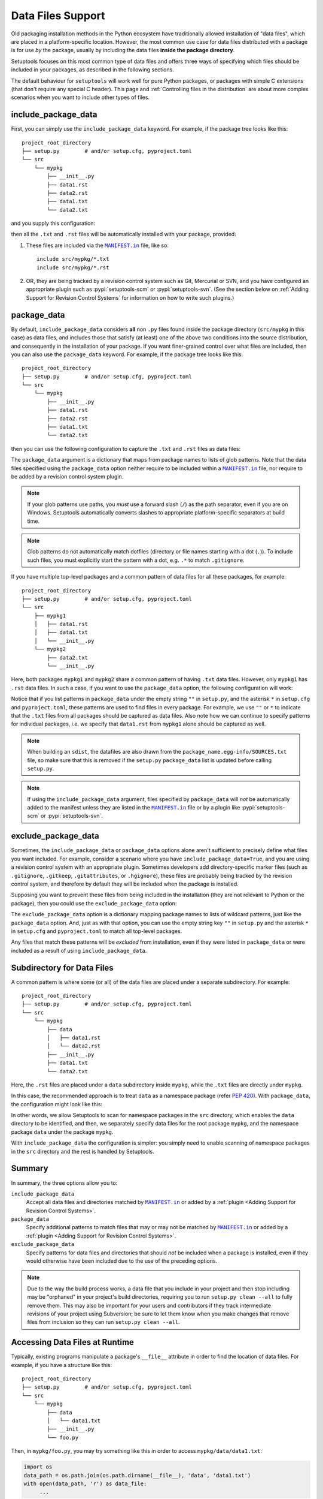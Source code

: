 ====================
Data Files Support
====================

Old packaging installation methods in the Python ecosystem
have traditionally allowed installation of "data files", which
are placed in a platform-specific location.  However, the most common use case
for data files distributed with a package is for use *by* the package, usually
by including the data files **inside the package directory**.

Setuptools focuses on this most common type of data files and offers three ways
of specifying which files should be included in your packages, as described in
the following sections.

The default behaviour for ``setuptools`` will work well for pure Python packages,
or packages with simple C extensions (that don't require any special C header).
This page and :ref:`Controlling files in the distribution`
are about more complex scenarios when you want to include other types of files.

include_package_data
====================

First, you can simply use the ``include_package_data`` keyword.
For example, if the package tree looks like this::

    project_root_directory
    ├── setup.py        # and/or setup.cfg, pyproject.toml
    └── src
        └── mypkg
            ├── __init__.py
            ├── data1.rst
            ├── data2.rst
            ├── data1.txt
            └── data2.txt

and you supply this configuration:

.. tab:: setup.cfg

   .. code-block:: ini

        [options]
        # ...
        packages = find:
        package_dir =
            = src
        include_package_data = True

        [options.packages.find]
        where = src

.. tab:: setup.py

   .. code-block:: python

    from setuptools import setup, find_packages
    setup(
        # ...,
        packages=find_packages(where="src"),
        package_dir={"": "src"},
        include_package_data=True
    )

.. tab:: pyproject.toml (**BETA**) [#beta]_

   .. code-block:: toml

        [tool.setuptools]
        # ...
        # By default, include-package-data is true in pyproject.toml, so you do
        # NOT have to specify this line.
        include-package-data = true

        [tool.setuptools.packages.find]
        where = ["src"]

then all the ``.txt`` and ``.rst`` files will be automatically installed with
your package, provided:

1. These files are included via the |MANIFEST.in|_ file, like so::

        include src/mypkg/*.txt
        include src/mypkg/*.rst

2. OR, they are being tracked by a revision control system such as Git, Mercurial
   or SVN, and you have configured an appropriate plugin such as
   :pypi:`setuptools-scm` or :pypi:`setuptools-svn`.
   (See the section below on :ref:`Adding Support for Revision
   Control Systems` for information on how to write such plugins.)

package_data
============

By default, ``include_package_data`` considers **all** non ``.py`` files found inside
the package directory (``src/mypkg`` in this case) as data files, and includes those that
satisfy (at least) one of the above two conditions into the source distribution, and
consequently in the installation of your package.
If you want finer-grained control over what files are included, then you can also use
the ``package_data`` keyword.
For example, if the package tree looks like this::

    project_root_directory
    ├── setup.py        # and/or setup.cfg, pyproject.toml
    └── src
        └── mypkg
            ├── __init__.py
            ├── data1.rst
            ├── data2.rst
            ├── data1.txt
            └── data2.txt

then you can use the following configuration to capture the ``.txt`` and ``.rst`` files as
data files:

.. tab:: setup.cfg

   .. code-block:: ini

        [options]
        # ...
        packages = find:
        package_dir =
            = src

        [options.packages.find]
        where = src

        [options.package_data]
        mypkg =
            *.txt
            *.rst

.. tab:: setup.py

    .. code-block:: python

        from setuptools import setup, find_packages
        setup(
            # ...,
            packages=find_packages(where="src"),
            package_dir={"": "src"},
            package_data={"mypkg": ["*.txt", "*.rst"]}
        )

.. tab:: pyproject.toml (**BETA**) [#beta]_

   .. code-block:: toml

        [tool.setuptools.packages.find]
        where = ["src"]

        [tool.setuptools.package-data]
        mypkg = ["*.txt", "*.rst"]

The ``package_data`` argument is a dictionary that maps from package names to
lists of glob patterns. Note that the data files specified using the ``package_data``
option neither require to be included within a |MANIFEST.in|_ file, nor
require to be added by a revision control system plugin.

.. note::
        If your glob patterns use paths, you *must* use a forward slash (``/``) as
        the path separator, even if you are on Windows.  Setuptools automatically
        converts slashes to appropriate platform-specific separators at build time.

.. note::
        Glob patterns do not automatically match dotfiles (directory or file names
        starting with a dot (``.``)). To include such files, you must explicitly start
        the pattern with a dot, e.g. ``.*`` to match ``.gitignore``.

If you have multiple top-level packages and a common pattern of data files for all these
packages, for example::

    project_root_directory
    ├── setup.py        # and/or setup.cfg, pyproject.toml
    └── src
        ├── mypkg1
        │   ├── data1.rst
        │   ├── data1.txt
        │   └── __init__.py
        └── mypkg2
            ├── data2.txt
            └── __init__.py

Here, both packages ``mypkg1`` and ``mypkg2`` share a common pattern of having ``.txt``
data files. However, only ``mypkg1`` has ``.rst`` data files. In such a case, if you want to
use the ``package_data`` option, the following configuration will work:

.. tab:: setup.cfg

   .. code-block:: ini

        [options]
        packages = find:
        package_dir =
            = src

        [options.packages.find]
        where = src

        [options.package_data]
        * =
          *.txt
        mypkg1 =
          data1.rst

.. tab:: setup.py

   .. code-block:: python

        from setuptools import setup, find_packages
        setup(
            # ...,
            packages=find_packages(where="src"),
            package_dir={"": "src"},
            package_data={"": ["*.txt"], "mypkg1": ["data1.rst"]},
        )

.. tab:: pyproject.toml (**BETA**) [#beta]_

   .. code-block:: toml

        [tool.setuptools.packages.find]
        where = ["src"]

        [tool.setuptools.package-data]
        "*" = ["*.txt"]
        mypkg1 = ["data1.rst"]

Notice that if you list patterns in ``package_data`` under the empty string ``""`` in
``setup.py``, and the asterisk ``*`` in ``setup.cfg`` and ``pyproject.toml``, these
patterns are used to find files in every package. For example, we use ``""`` or ``*``
to indicate that the ``.txt`` files from all packages should be captured as data files.
Also note how we can continue to specify patterns for individual packages, i.e.
we specify that ``data1.rst`` from ``mypkg1`` alone should be captured as well.

.. note::
    When building an ``sdist``, the datafiles are also drawn from the
    ``package_name.egg-info/SOURCES.txt`` file, so make sure that this is removed if
    the ``setup.py`` ``package_data`` list is updated before calling ``setup.py``.

.. note::
   If using the ``include_package_data`` argument, files specified by
   ``package_data`` will *not* be automatically added to the manifest unless
   they are listed in the |MANIFEST.in|_ file or by a plugin like
   :pypi:`setuptools-scm` or :pypi:`setuptools-svn`.

.. https://docs.python.org/3/distutils/setupscript.html#installing-package-data

exclude_package_data
====================

Sometimes, the ``include_package_data`` or ``package_data`` options alone
aren't sufficient to precisely define what files you want included. For example,
consider a scenario where you have ``include_package_data=True``, and you are using
a revision control system with an appropriate plugin.
Sometimes developers add directory-specific marker files (such as ``.gitignore``,
``.gitkeep``, ``.gitattributes``, or ``.hgignore``), these files are probably being
tracked by the revision control system, and therefore by default they will be
included when the package is installed.

Supposing you want to prevent these files from being included in the
installation (they are not relevant to Python or the package), then you could
use the ``exclude_package_data`` option:

.. tab:: setup.cfg

   .. code-block:: ini

        [options]
        # ...
        packages = find:
        package_dir =
            = src
        include_package_data = True

        [options.packages.find]
        where = src

        [options.exclude_package_data]
        mypkg =
            .gitattributes

.. tab:: setup.py

    .. code-block:: python

        from setuptools import setup, find_packages
        setup(
            # ...,
            packages=find_packages(where="src"),
            package_dir={"": "src"},
            include_package_data=True,
            exclude_package_data={"mypkg": [".gitattributes"]},
        )

.. tab:: pyproject.toml (**BETA**) [#beta]_

   .. code-block:: toml

        [tool.setuptools.packages.find]
        where = ["src"]

        [tool.setuptools.exclude-package-data]
        mypkg = [".gitattributes"]

The ``exclude_package_data`` option is a dictionary mapping package names to
lists of wildcard patterns, just like the ``package_data`` option.  And, just
as with that option, you can use the empty string key ``""`` in ``setup.py`` and the
asterisk ``*`` in ``setup.cfg`` and ``pyproject.toml`` to match all top-level packages.

Any files that match these patterns will be *excluded* from installation,
even if they were listed in ``package_data`` or were included as a result of using
``include_package_data``.

Subdirectory for Data Files
===========================

A common pattern is where some (or all) of the data files are placed under
a separate subdirectory. For example::

    project_root_directory
    ├── setup.py        # and/or setup.cfg, pyproject.toml
    └── src
        └── mypkg
            ├── data
            │   ├── data1.rst
            │   └── data2.rst
            ├── __init__.py
            ├── data1.txt
            └── data2.txt

Here, the ``.rst`` files are placed under a ``data`` subdirectory inside ``mypkg``,
while the ``.txt`` files are directly under ``mypkg``.

In this case, the recommended approach is to treat ``data`` as a namespace package
(refer :pep:`420`). With ``package_data``,
the configuration might look like this:

.. tab:: setup.cfg

   .. code-block:: ini

        [options]
        # ...
        packages = find_namespace:
        package_dir =
            = src

        [options.packages.find]
        where = src

        [options.package_data]
        mypkg =
            *.txt
        mypkg.data =
            *.rst

.. tab:: setup.py

   .. code-block:: python

        from setuptools import setup, find_namespace_packages
        setup(
            # ...,
            packages=find_namespace_packages(where="src"),
            package_dir={"": "src"},
            package_data={
                "mypkg": ["*.txt"],
                "mypkg.data": ["*.rst"],
            }
        )

.. tab:: pyproject.toml (**BETA**) [#beta]_

   .. code-block:: toml

        [tool.setuptools.packages.find]
        # scanning for namespace packages is true by default in pyproject.toml, so
        # you do NOT need to include the following line.
        namespaces = true
        where = ["src"]

        [tool.setuptools.package-data]
        mypkg = ["*.txt"]
        "mypkg.data" = ["*.rst"]

In other words, we allow Setuptools to scan for namespace packages in the ``src`` directory,
which enables the ``data`` directory to be identified, and then, we separately specify data
files for the root package ``mypkg``, and the namespace package ``data`` under the package
``mypkg``.

With ``include_package_data`` the configuration is simpler: you simply need to enable
scanning of namespace packages in the ``src`` directory and the rest is handled by Setuptools.

.. tab:: setup.cfg

   .. code-block:: ini

        [options]
        packages = find_namespace:
        package_dir =
            = src
        include_package_data = True

        [options.packages.find]
        where = src

.. tab:: setup.py

   .. code-block:: python

        from setuptools import setup, find_namespace_packages
        setup(
            # ... ,
            packages=find_namespace_packages(where="src"),
            package_dir={"": "src"},
            include_package_data=True,
        )

.. tab:: pyproject.toml (**BETA**) [#beta]_

   .. code-block:: toml

        [tool.setuptools]
        # ...
        # By default, include-package-data is true in pyproject.toml, so you do
        # NOT have to specify this line.
        include-package-data = true

        [tool.setuptools.packages.find]
        # scanning for namespace packages is true by default in pyproject.toml, so
        # you need NOT include the following line.
        namespaces = true
        where = ["src"]

Summary
=======

In summary, the three options allow you to:

``include_package_data``
    Accept all data files and directories matched by |MANIFEST.in|_ or added by
    a :ref:`plugin <Adding Support for Revision Control Systems>`.

``package_data``
    Specify additional patterns to match files that may or may
    not be matched by |MANIFEST.in|_ or added by
    a :ref:`plugin <Adding Support for Revision Control Systems>`.

``exclude_package_data``
    Specify patterns for data files and directories that should *not* be
    included when a package is installed, even if they would otherwise have
    been included due to the use of the preceding options.

.. note::
    Due to the way the build process works, a data file that you
    include in your project and then stop including may be "orphaned" in your
    project's build directories, requiring you to run ``setup.py clean --all`` to
    fully remove them.  This may also be important for your users and contributors
    if they track intermediate revisions of your project using Subversion; be sure
    to let them know when you make changes that remove files from inclusion so they
    can run ``setup.py clean --all``.


.. _Accessing Data Files at Runtime:

Accessing Data Files at Runtime
===============================

Typically, existing programs manipulate a package's ``__file__`` attribute in
order to find the location of data files. For example, if you have a structure
like this::

    project_root_directory
    ├── setup.py        # and/or setup.cfg, pyproject.toml
    └── src
        └── mypkg
            ├── data
            │   └── data1.txt
            ├── __init__.py
            └── foo.py

Then, in ``mypkg/foo.py``, you may try something like this in order to access
``mypkg/data/data1.txt``:

.. code-block:: python

   import os
   data_path = os.path.join(os.path.dirname(__file__), 'data', 'data1.txt')
   with open(data_path, 'r') as data_file:
        ...

However, this manipulation isn't compatible with :pep:`302`-based import hooks,
including importing from zip files and Python Eggs.  It is strongly recommended that,
if you are using data files, you should use :mod:`importlib.resources` to access them.
In this case, you would do something like this:

.. code-block:: python

   from importlib.resources import files
   data_text = files('mypkg.data').joinpath('data1.txt').read_text()

:mod:`importlib.resources` was added to Python 3.7. However, the API illustrated in
this code (using ``files()``) was added only in Python 3.9, [#files_api]_ and support
for accessing data files via namespace packages was added only in Python 3.10 [#namespace_support]_
(the ``data`` subdirectory is a namespace package under the root package ``mypkg``).
Therefore, you may find this code to work only in Python 3.10 (and above). For other
versions of Python, you are recommended to use the :pypi:`importlib-resources` backport
which provides the latest version of this library. In this case, the only change that
has to be made to the above code is to replace ``importlib.resources`` with ``importlib_resources``, i.e.

.. code-block:: python

   from importlib_resources import files
   ...

See :doc:`importlib-resources:using` for detailed instructions.

.. tip:: Files inside the package directory should be *read-only* to avoid a
   series of common problems (e.g. when multiple users share a common Python
   installation, when the package is loaded from a zip file, or when multiple
   instances of a Python application run in parallel).

   If your Python package needs to write to a file for shared data or configuration,
   you can use standard platform/OS-specific system directories, such as
   ``~/.local/config/$appname`` or ``/usr/share/$appname/$version`` (Linux specific) [#system-dirs]_.
   A common approach is to add a read-only template file to the package
   directory that is then copied to the correct system directory if no
   pre-existing file is found.


Non-Package Data Files
======================

Historically, ``setuptools`` by way of ``easy_install`` would encapsulate data
files from the distribution into the egg (see `the old docs
<https://github.com/pypa/setuptools/blob/52aacd5b276fedd6849c3a648a0014f5da563e93/docs/setuptools.txt#L970-L1001>`_). As eggs are deprecated and pip-based installs
fall back to the platform-specific location for installing data files, there is
no supported facility to reliably retrieve these resources.

Instead, the PyPA recommends that any data files you wish to be accessible at
run time be included **inside the package**.


----

.. [#beta]
   Support for adding build configuration options via the ``[tool.setuptools]``
   table in the ``pyproject.toml`` file. See :doc:`/userguide/pyproject_config`.

.. [#system-dirs] These locations can be discovered with the help of
   third-party libraries such as :pypi:`platformdirs`.

.. [#files_api] Reference: https://importlib-resources.readthedocs.io/en/latest/using.html#migrating-from-legacy

.. [#namespace_support] Reference: https://github.com/python/importlib_resources/pull/196#issuecomment-734520374

.. |MANIFEST.in| replace:: ``MANIFEST.in``
.. _MANIFEST.in: https://packaging.python.org/en/latest/guides/using-manifest-in/
